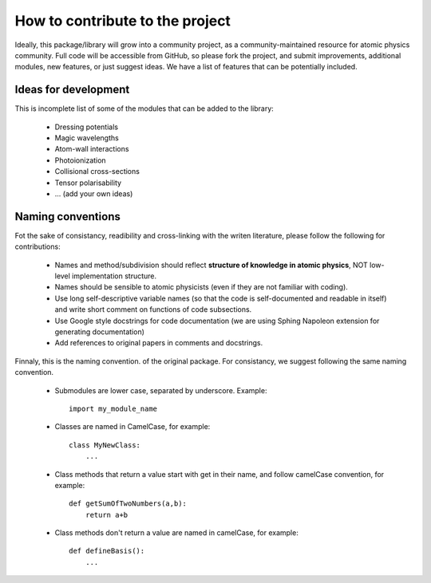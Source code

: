 How to contribute to the project
================================

Ideally, this package/library will grow into a community project, as a community-maintained resource for atomic physics community. Full code will be accessible from GitHub, so please fork the project, and submit improvements, additional modules, new features, or just suggest ideas. We have a list of features that can be potentially included.


Ideas for development
---------------------
This is incomplete list of some of the modules that can be added to the library:

    * Dressing potentials
    * Magic wavelengths
    * Atom-wall interactions
    * Photoionization
    * Collisional cross-sections
    * Tensor polarisability
    * ... (add your own ideas)

Naming conventions
------------------

Fot the sake of consistancy, readibility and cross-linking with the writen literature, please follow the following for contributions:

 * Names and method/subdivision should reflect **structure of knowledge in atomic physics**, NOT low-level implementation structure.

 * Names should be sensible to atomic physicists (even if they are not familiar with coding).

 * Use long self-descriptive variable names (so that the code is self-documented and readable in itself) and write short comment on functions of code subsections.
 
 * Use Google style docstrings for code documentation (we are using Sphing Napoleon extension for generating documentation)
 
 * Add references to original papers in comments and docstrings.

Finnaly, this is the naming convention. of the original package. For consistancy, we suggest following the same naming convention.

 * Submodules are lower case, separated by underscore. Example::
    
    import my_module_name

 * Classes are named in CamelCase, for example::

    class MyNewClass:
        ...

 * Class methods that return a value start with get in their name, and follow camelCase convention, for example::

    def getSumOfTwoNumbers(a,b):
        return a+b

 * Class methods don't return a value are named in camelCase, for example::

    def defineBasis():
        ...
